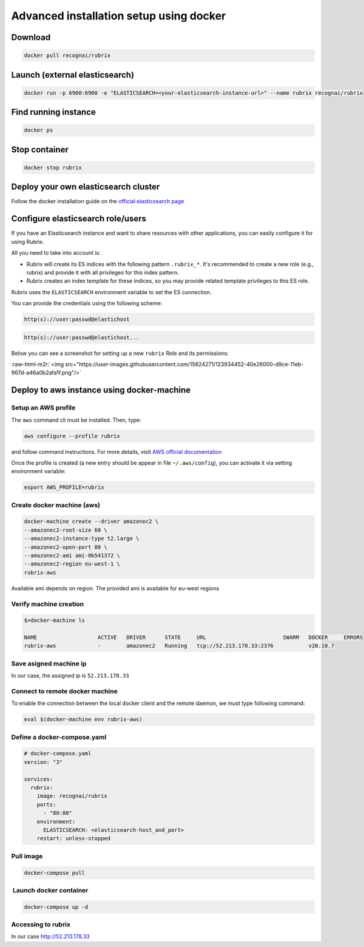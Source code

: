 .. role:: raw-html-m2r(raw)
   :format: html


Advanced installation setup using docker
=========================================

Download
--------

.. code-block:: shell

   docker pull recognai/rubrix

Launch (external elasticsearch)
-------------------------------

.. code-block:: shell

   docker run -p 6900:6900 -e "ELASTICSEARCH=<your-elasticsearch-instance-url>" --name rubrix recognai/rubrix

Find running instance
---------------------

.. code-block:: shell

   docker ps

Stop container
--------------

.. code-block:: shell

   docker stop rubrix

Deploy your own elasticsearch cluster
-------------------------------------

Follow the docker installation guide on the `official elasticsearch page <https://www.elastic.co/guide/en/elasticsearch/reference/current/docker.html>`_

Configure elasticsearch role/users
----------------------------------

If you have an Elasticsearch instance and want to share resources with other applications, you can easily configure it for using Rubrix.

All you need to take into account is:


* 
  Rubrix will create its ES indices with the following pattern ``.rubrix_*``. It's recommended to create a new role (e.g., rubrix) and provide it with all privileges for this index pattern.

* 
  Rubrix creates an index template for these indices, so you may provide related template privileges to this ES role.

Rubrix uses the ``ELASTICSEARCH`` environment variable to set the ES connection. 

You can provide the credentials using the following scheme: 

.. code-block:: bash

      http(s)://user:passwd@elastichost

.. code-block:: python

      http(s)://user:passwd@elastichost...

Below you can see a screenshot for setting up a new ``rubrix`` Role and its permissions:

:raw-html-m2r:`<img src="https://user-images.githubusercontent.com/15624271/123934452-40e26000-d9ce-11eb-967d-a46a0b2afa1f.png"/>`

Deploy to aws instance using docker-machine
-------------------------------------------

Setup an AWS profile
^^^^^^^^^^^^^^^^^^^^

The ``aws`` command cli must be installed. Then, type:

.. code-block:: shell

   aws configure --profile rubrix

and follow command instructions. For more details, visit `AWS official documentation <https://docs.aws.amazon.com/cli/latest/userguide/cli-configure-profiles.html>`_

Once the profile is created (a new entry should be appear in file ``~/.aws/config``\ ), you can activate it via setting environment variable:

.. code-block:: shell

   export AWS_PROFILE=rubrix

Create docker machine (aws)
^^^^^^^^^^^^^^^^^^^^^^^^^^^

.. code-block:: shell

   docker-machine create --driver amazonec2 \
   --amazonec2-root-size 60 \
   --amazonec2-instance-type t2.large \
   --amazonec2-open-port 80 \
   --amazonec2-ami ami-0b541372 \
   --amazonec2-region eu-west-1 \
   rubrix-aws

Available ami depends on region. The provided ami is available for eu-west regions

Verify machine creation
^^^^^^^^^^^^^^^^^^^^^^^

.. code-block:: shell

   $>docker-machine ls

   NAME                   ACTIVE   DRIVER      STATE     URL                        SWARM   DOCKER     ERRORS
   rubrix-aws             -        amazonec2   Running   tcp://52.213.178.33:2376           v20.10.7

Save asigned machine ip
^^^^^^^^^^^^^^^^^^^^^^^

In our case, the assigned ip is ``52.213.178.33``

Connect to remote docker machine
^^^^^^^^^^^^^^^^^^^^^^^^^^^^^^^^

To enable the connection between the local docker client and the remote daemon, we must type following command:

.. code-block:: shell

   eval $(docker-machine env rubrix-aws)

Define a docker-compose.yaml
^^^^^^^^^^^^^^^^^^^^^^^^^^^^

.. code-block:: yaml

   # docker-compose.yaml
   version: "3"

   services:
     rubrix:
       image: recognai/rubrix
       ports:
         - "80:80"
       environment:
         ELASTICSEARCH: <elasticsearch-host_and_port>
       restart: unless-stopped

Pull image
^^^^^^^^^^

.. code-block:: shell

   docker-compose pull

 Launch docker container
^^^^^^^^^^^^^^^^^^^^^^^^

.. code-block:: shell

   docker-compose up -d

Accessing to rubrix
^^^^^^^^^^^^^^^^^^^

In our case http://52.213.178.33
